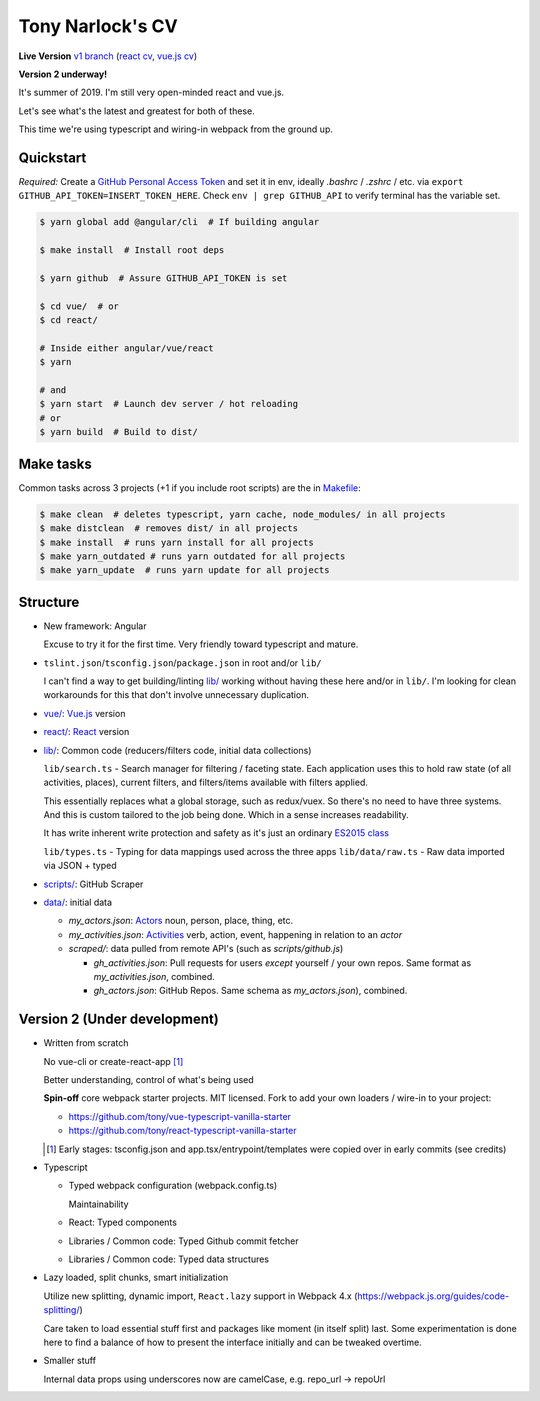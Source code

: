 Tony Narlock's CV
=================

**Live Version** `v1 branch`_ (`react cv <https://cv.git-pull.com>`_, `vue.js cv <https://cv-vue.git-pull.com>`_)

**Version 2 underway!**

It's summer of 2019. I'm still very open-minded react and vue.js.

Let's see what's the latest and greatest for both of these.

This time we're using typescript and wiring-in webpack from the ground up.

.. _v1 branch: https://github.com/tony/cv/tree/v1

Quickstart
----------

*Required:* Create a `GitHub Personal Access Token`_ and set it in env,
ideally *.bashrc* / *.zshrc* / etc. via ``export GITHUB_API_TOKEN=INSERT_TOKEN_HERE``.
Check ``env | grep GITHUB_API`` to verify terminal has the variable set.

.. code-block:: bash

   $ yarn global add @angular/cli  # If building angular

   $ make install  # Install root deps

   $ yarn github  # Assure GITHUB_API_TOKEN is set

   $ cd vue/  # or
   $ cd react/

   # Inside either angular/vue/react
   $ yarn

   # and
   $ yarn start  # Launch dev server / hot reloading
   # or
   $ yarn build  # Build to dist/

.. _GitHub Personal Access Token: https://github.com/settings/tokens

Make tasks
----------
Common tasks across 3 projects (+1 if you include root scripts)
are the in `Makefile <Makefile>`_:

.. code-block:: bash

   $ make clean  # deletes typescript, yarn cache, node_modules/ in all projects
   $ make distclean  # removes dist/ in all projects
   $ make install  # runs yarn install for all projects
   $ make yarn_outdated # runs yarn outdated for all projects
   $ make yarn_update  # runs yarn update for all projects

Structure
---------
- New framework: Angular

  Excuse to try it for the first time. Very friendly toward typescript and
  mature.
- ``tslint.json``/``tsconfig.json``/``package.json`` in root and/or ``lib/``

  I can't find a way to get building/linting `lib/ <lib/>`_ working without having these
  here and/or in ``lib/``. I'm looking for clean workarounds for this that
  don't involve unnecessary duplication.
- `vue/ <vue/>`_: `Vue.js`_ version
- `react/ <react/>`_: `React`_ version
- `lib/ <lib/>`_: Common code (reducers/filters code, initial data collections)

  ``lib/search.ts`` - Search manager for filtering / faceting state. Each
  application uses this to hold raw state (of all activities, places),
  current filters, and filters/items available with filters applied.

  This essentially replaces what a global storage, such as redux/vuex.
  So there's no need to have three systems. And this is custom tailored to
  the job being done. Which in a sense increases readability.

  It has write inherent write protection and safety as it's just an
  ordinary `ES2015 class <https://developer.mozilla.org/en-US/docs/Web/JavaScript/Reference/Classes>`_

  ``lib/types.ts`` - Typing for data mappings used across the three apps
  ``lib/data/raw.ts`` - Raw data imported via JSON + typed
- `scripts/ <scripts/>`_: GitHub Scraper
- `data/ <data/>`_: initial data

  - *my_actors.json*: `Actors`_ noun, person, place, thing, etc.
  - *my_activities.json*: `Activities`_ verb, action, event, happening
    in relation to an *actor*

  - *scraped/*: data pulled from remote API's (such as
    *scripts/github.js*)

    - *gh_activities.json*: Pull requests for users *except* yourself / your
      own repos. Same format as *my_activities.json*, combined.
    - *gh_actors.json*: GitHub Repos. Same schema as
      *my_actors.json*), combined.

.. _Vue.js: https://vuejs.org/
.. _React: https://reactjs.org/
.. _Actors: https://www.w3.org/TR/activitystreams-core/#actors
.. _Activities: https://www.w3.org/TR/activitystreams-core/#activities
.. _Activity Streams: https://www.w3.org/TR/activitystreams-core/#introduction

Version 2 (Under development)
-----------------------------
- Written from scratch

  No vue-cli or create-react-app [#]_

  Better understanding, control of what's being used

  **Spin-off** core webpack starter projects. MIT licensed.
  Fork to add your own loaders / wire-in to your project:

  - https://github.com/tony/vue-typescript-vanilla-starter
  - https://github.com/tony/react-typescript-vanilla-starter

  .. [#] Early stages: tsconfig.json and app.tsx/entrypoint/templates
     were copied over in early commits (see credits)

- Typescript

  - Typed webpack configuration (webpack.config.ts)

    Maintainability

  - React: Typed components

  - Libraries / Common code: Typed Github commit fetcher
  - Libraries / Common code: Typed data structures
- Lazy loaded, split chunks, smart initialization

  Utilize new splitting, dynamic import, ``React.lazy`` support in
  Webpack 4.x (https://webpack.js.org/guides/code-splitting/)

  Care taken to load essential stuff first and packages like
  moment (in itself split) last. Some experimentation is done here
  to find a balance of how to present the interface initially and
  can be tweaked overtime.
- Smaller stuff

  Internal data props using underscores now are camelCase, e.g.
  repo_url -> repoUrl
